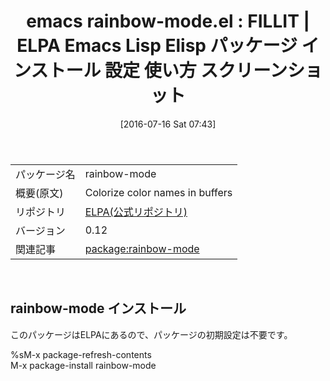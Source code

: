 #+BLOG: rubikitch
#+POSTID: 2478
#+DATE: [2016-07-16 Sat 07:43]
#+PERMALINK: rainbow-mode
#+OPTIONS: toc:nil num:nil todo:nil pri:nil tags:nil ^:nil \n:t -:nil
#+ISPAGE: nil
#+DESCRIPTION:
# (progn (erase-buffer)(find-file-hook--org2blog/wp-mode))
#+BLOG: rubikitch
#+CATEGORY: Emacs
#+EL_PKG_NAME: rainbow-mode
#+EL_TAGS: emacs, %p, %p.el, emacs lisp %p, elisp %p, emacs %f %p, emacs %p 使い方, emacs %p 設定, emacs パッケージ %p, emacs %p スクリーンショット
#+EL_TITLE: Emacs Lisp Elisp パッケージ インストール 設定 使い方 スクリーンショット
#+EL_TITLE0: FILLIT
#+EL_URL: 
#+begin: org2blog
#+DESCRIPTION: ELPAのEmacs Lispパッケージrainbow-modeの紹介
#+MYTAGS: package:rainbow-mode, emacs 使い方, emacs コマンド, emacs, rainbow-mode, rainbow-mode.el, emacs lisp rainbow-mode, elisp rainbow-mode, emacs gnu rainbow-mode, emacs rainbow-mode 使い方, emacs rainbow-mode 設定, emacs パッケージ rainbow-mode, emacs rainbow-mode スクリーンショット
#+TAGS: package:rainbow-mode, emacs 使い方, emacs コマンド, emacs, rainbow-mode, rainbow-mode.el, emacs lisp rainbow-mode, elisp rainbow-mode, emacs gnu rainbow-mode, emacs rainbow-mode 使い方, emacs rainbow-mode 設定, emacs パッケージ rainbow-mode, emacs rainbow-mode スクリーンショット, Emacs, 
#+TITLE: emacs rainbow-mode.el : FILLIT | ELPA Emacs Lisp Elisp パッケージ インストール 設定 使い方 スクリーンショット
#+BEGIN_HTML
<table>
<tr><td>パッケージ名</td><td>rainbow-mode</td></tr>
<tr><td>概要(原文)</td><td>Colorize color names in buffers</td></tr>
<tr><td>リポジトリ</td><td><a href="https://elpa.gnu.org/">ELPA(公式リポジトリ)</a></td></tr>
<tr><td>バージョン</td><td>0.12</td></tr>
<tr><td>関連記事</td><td><a href="http://rubikitch.com/tag/package:rainbow-mode/">package:rainbow-mode</a> </td></tr>
</table>
<br />
#+END_HTML

# (progn (forward-line 1)(shell-command "screenshot-time.rb org_template" t))
** rainbow-mode インストール
このパッケージはELPAにあるので、パッケージの初期設定は不要です。

%sM-x package-refresh-contents
M-x package-install rainbow-mode


#+end:
** 概要                                                             :noexport:

# (progn (forward-line 1)(shell-command "screenshot-time.rb org_template" t))
